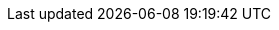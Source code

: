 // URIs
:uri-project-github: https://github.com/osodevops/dynamic-ecommerce-discounts-with-redpanda
:uri-project-github-simulator: {uri-project-github}/tree/main/scripts/user-behavior-simulator
:uri-localstack: https://www.localstack.cloud/
:uri-redpanda: https://www.redpanda.com/
:uri-ecommerce-nextjs-example-store: https://github.com/snowplow-industry-solutions/ecommerce-nextjs-example-store
// Attributes
:ecommerce-nextjs-example-store: {uri-ecommerce-nextjs-example-store}[Example Next.js Ecommerce Store for Snowplow]
:project-name: dynamic-ecommerce-discounts-with-redpanda
:AWS: https://aws.amazon.com[AWS]
:LocalStack: {uri-localstack}[LocalStack]
:Redpanda: {uri-redpanda}[Redpanda]
:LazyDocker: https://github.com/jesseduffield/lazydocker[LazyDocker]
:Terraform: https://www.terraform.io/[Terraform]
:Docker: https://www.docker.com/[Docker]
:ApacheFlink: https://flink.apache.org/[Apache Flink]
:RedpandaConnect: https://www.redpanda.com/connect[Redpanda Connect]
:TestContainers: https://www.testcontainers.org/[TestContainers]
